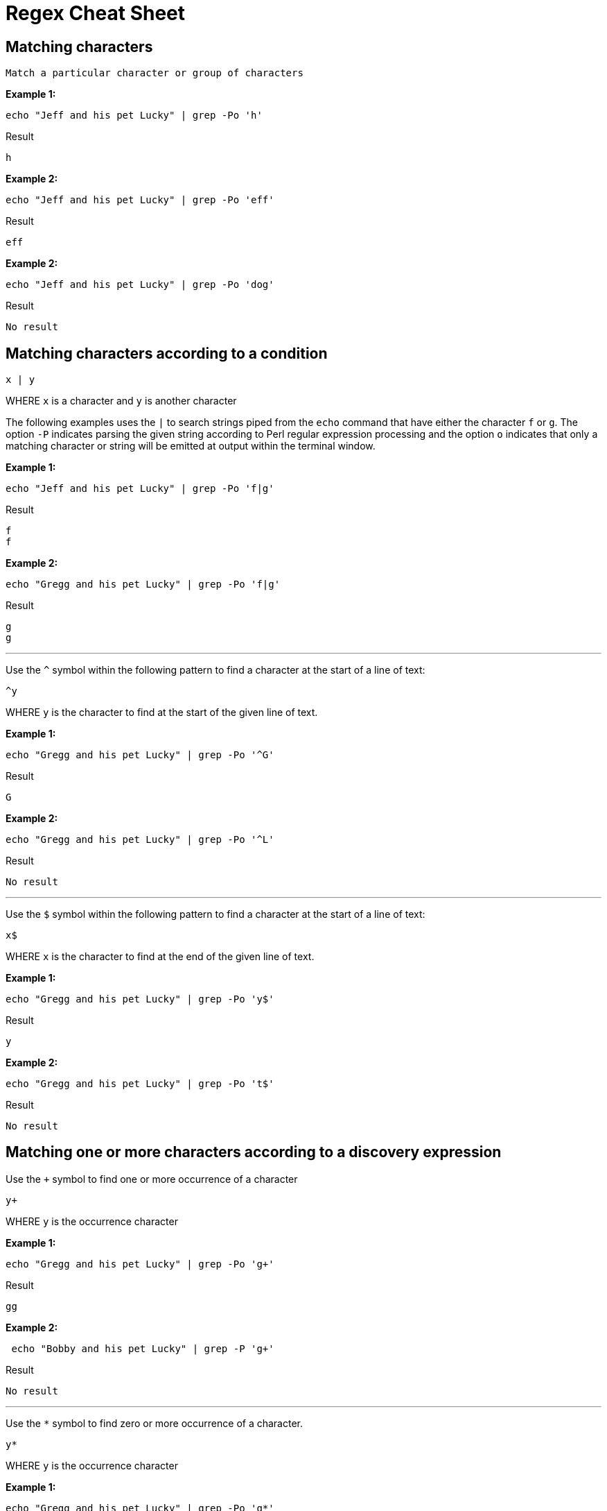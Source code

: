 = Regex Cheat Sheet
:experimental: true
:product-name: RegEx Cheat Sheet

== Matching characters

```
Match a particular character or group of characters
```

**Example 1:**

```
echo "Jeff and his pet Lucky" | grep -Po 'h'
```

Result

```
h
```

**Example 2:**

```
echo "Jeff and his pet Lucky" | grep -Po 'eff'
```

Result

```
eff
```

**Example 2:**

```
echo "Jeff and his pet Lucky" | grep -Po 'dog'
```

Result

```
No result
```

== Matching characters according to a condition

```
x | y
```

WHERE `x` is a character and `y` is another character

The following examples uses the `|` to search strings piped from the `echo` command that have either the character `f` or `g`. The option `-P` indicates parsing the given string according to Perl regular expression processing and the option `o` indicates that only a matching character or string will be emitted at output within the terminal window.

**Example 1:**

```
echo "Jeff and his pet Lucky" | grep -Po 'f|g'
```

Result

```
f
f
```

**Example 2:**

```
echo "Gregg and his pet Lucky" | grep -Po 'f|g'
```

Result

```
g
g
```

---

Use the `^` symbol within the following pattern to find a character at the start of a line of text:

```
^y
```

WHERE `y` is the character to find at the start of the given line of text.

**Example 1:**

```
echo "Gregg and his pet Lucky" | grep -Po '^G'
```

Result

```
G
```

**Example 2:**

```
echo "Gregg and his pet Lucky" | grep -Po '^L'
```

Result

```
No result
```

---

Use the `$` symbol within the following pattern to find a character at the start of a line of text:

```
x$
```

WHERE `x` is the character to find at the end of the given line of text.

**Example 1:**

```
echo "Gregg and his pet Lucky" | grep -Po 'y$'
```

Result

```
y
```

**Example 2:**

```
echo "Gregg and his pet Lucky" | grep -Po 't$'
```

Result

```
No result
```

== Matching one or more characters according to a discovery expression

Use the `+` symbol to find one or more occurrence of a character

```
y+
```

WHERE `y` is the occurrence character 

**Example 1:**

```
echo "Gregg and his pet Lucky" | grep -Po 'g+'
```

Result

```
gg
```

**Example 2:**

```
 echo "Bobby and his pet Lucky" | grep -P 'g+'
```

Result

```
No result
```

---

Use the `*` symbol to find zero or more occurrence of a character.

```
y*
```

WHERE `y` is the occurrence character

**Example 1:**

```
echo "Gregg and his pet Lucky" | grep -Po 'g*'
```

Result

```
gg
```

**Example 2:**

```
echo "Bobby and his pet Lucky" | grep -Po 'g*'
```

Result

```
No Result
```

---

Find `N` number of occurrences of a character using the following format:

```
y{N}
```

WHERE `y` is the occurrence character

**Example 1:**

```
echo "Gregg and his pet Lucky" | grep -Po 'g{2}'
```

Result

```
gg
```

**Example 2:**

```
echo "Gregg and his pet Lucky" | grep -P 'g{3}'
```

Result

```
No result
```

---

Find occurrences a minimum or maximum amount of times using the following format:

```
{N,M}
```

WHERE `N` is the minimum number of times and `M` is the maximum number of times the character occurs.

**Example 1:**

```
echo "Gregg and his pet Lucky" | grep -Po 'g{1,3}'
```

Result

```
gg
```

**Example 2:**

```
echo "Gregg and his pet Lucky" | grep -Po 'g{3,5}'
```

Result

```
No result
```


== Standard Tokens
 
The `.` symbol represents "any" character

```
.
```

Example

```
echo "Gregg and his pet Lucky" | grep -Po '.'
```

Result

```
G
r
e
g
g
 
a
n
d
 
h
i
s
 
p
e
t
 
L
u
c
k
y
```

---

```
\n
```

Example

```
echo "Gregg and his pet Lucky.
> Tommy and a his dog, Fido"
```

Result

```
TO BE PROVIDED
```

---

```
\t
```

Example

```
TO BE PROVIDED
```

Result

```
TO BE PROVIDED
```

---

```
\s
```

Example

```
TO BE PROVIDED
```

Result

```
TO BE PROVIDED
```

---

```
\S
```

Example

```
TO BE PROVIDED
```

Result

```
TO BE PROVIDED
```

---

```
\w
```

Example

```
TO BE PROVIDED
```

Result

```
TO BE PROVIDED
```

---

```
\W
```

Example

```
TO BE PROVIDED
```

Result

```
TO BE PROVIDED
```

---

```
\b
```

Example

```
TO BE PROVIDED
```

Result

```
TO BE PROVIDED
```

---

```
\B
```

Example

```
TO BE PROVIDED
```

Result

```
TO BE PROVIDED
```

---

```
^
```

Example

```
echo -e 'Hi \nThere' | grep '^T'
```

Result:

```
There
```

---

```
$
```

```
echo -e 'Hi\nThere' | grep 'i$'
```

Result:

```
Hi
```

---

```
\\
```

Example

```
TO BE PROVIDED
```

Result

```
TO BE PROVIDED
```
---

== Pattern Matching

```
.?\.
```

**Example 1:** 

```
echo "There are 2 cats in the box.\nThe are three dogs in the house." | grep -P '^[^.]*'
```

Result:

```

```

```
.*\.
```


```
[A-Z]
```

Example

```
TO BE PROVIDED
```

Result

```
TO BE PROVIDED
```

---

```
[A-Z]
```

Example

```
TO BE PROVIDED
```

Result

```
TO BE PROVIDED
```

---

```
[0-9]
```

Example

```
"There are 2 cats in the box.\nThe are three dogs in the house." | grep -P '.*[0-9].*\.'
```

Result

```
TO BE PROVIDED
```

---

```
[asdf]
```

Example

```
TO BE PROVIDED
```

Result

```
TO BE PROVIDED
```

---

```
[^asdf]
```

Example

```
TO BE PROVIDED
```

Result

```
TO BE PROVIDED
```

== Flags

```
g
```

Example

```
TO BE PROVIDED
```

Result

```
TO BE PROVIDED
```

---

```
m
```

Example

```
TO BE PROVIDED
```

Result

```
TO BE PROVIDED
```

---

```
i
```

Example

```
TO BE PROVIDED
```

Result

```
TO BE PROVIDED
```

== Using RegEx to search a File System

== Using RegEx to search a web page

=== The HTML example file

```
cat << 'EOF' > regex-content.html
 <html>
 <head>
 <title>RegEx Cheat Sheet Content
 </title>
 <meta http-equiv="Content-Type" content="text/html; charset=iso-8859-1">
 </head>
 <body bgcolor="#ffffff" text="#000000">
      <h1>Interesting People</h1>
            <ul> 
                  <li><div id="1">Mick Jagger<br>mick@stones.com</div></li>
                  <li><div id="2">Joan Jett<br>joan@runaways.info</div></li>
                  <li><div id="3">John Lennon<br>john@beatles.io</div></li>
            </ul>
      <h1>Uninteresting People</h1>
            <ul> 
                  <li><div id="4">John Doe<br>jd@uninterestingpeople.com</div></li>
                  <li><div id="5">Jane Doe<br>jane@uninterestingpeople.com</div></li>
                  <li><div id="6">JUninteresting Person<br>up@uninterestingpeople.com</div></li>
            </ul>
</body>
</html>
EOF
```

== Using Regex with GREP at the command line

